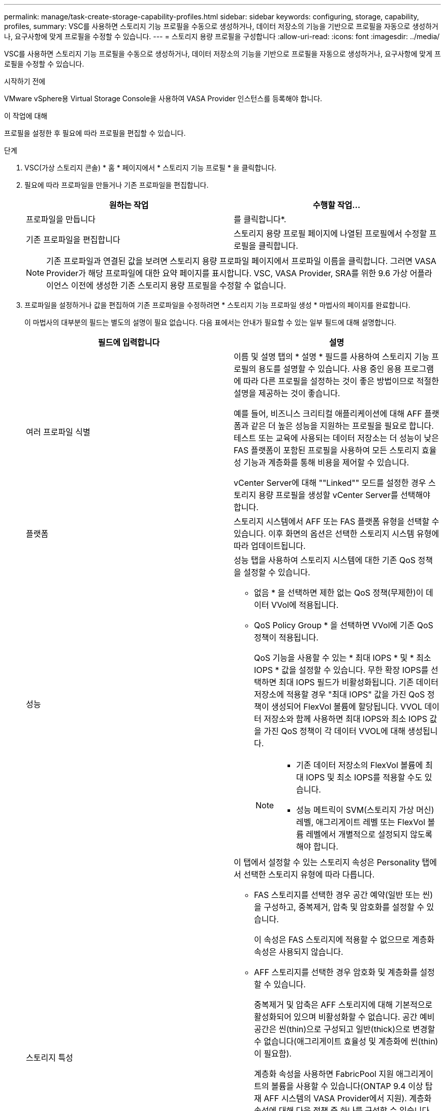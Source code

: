 ---
permalink: manage/task-create-storage-capability-profiles.html 
sidebar: sidebar 
keywords: configuring, storage, capability, profiles, 
summary: VSC를 사용하면 스토리지 기능 프로필을 수동으로 생성하거나, 데이터 저장소의 기능을 기반으로 프로필을 자동으로 생성하거나, 요구사항에 맞게 프로필을 수정할 수 있습니다. 
---
= 스토리지 용량 프로필을 구성합니다
:allow-uri-read: 
:icons: font
:imagesdir: ../media/


[role="lead"]
VSC를 사용하면 스토리지 기능 프로필을 수동으로 생성하거나, 데이터 저장소의 기능을 기반으로 프로필을 자동으로 생성하거나, 요구사항에 맞게 프로필을 수정할 수 있습니다.

.시작하기 전에
VMware vSphere용 Virtual Storage Console을 사용하여 VASA Provider 인스턴스를 등록해야 합니다.

.이 작업에 대해
프로필을 설정한 후 필요에 따라 프로필을 편집할 수 있습니다.

.단계
. VSC(가상 스토리지 콘솔) * 홈 * 페이지에서 * 스토리지 기능 프로필 * 을 클릭합니다.
. 필요에 따라 프로파일을 만들거나 기존 프로파일을 편집합니다.
+
[cols="1a,1a"]
|===
| 원하는 작업 | 수행할 작업... 


 a| 
프로파일을 만듭니다
 a| 
를 클릭합니다image:../media/create-icon.gif[""]*.



 a| 
기존 프로파일을 편집합니다
 a| 
스토리지 용량 프로필 페이지에 나열된 프로필에서 수정할 프로필을 클릭합니다.

|===
+
[NOTE]
====
기존 프로파일과 연결된 값을 보려면 스토리지 용량 프로파일 페이지에서 프로파일 이름을 클릭합니다. 그러면 VASA Provider가 해당 프로파일에 대한 요약 페이지를 표시합니다. VSC, VASA Provider, SRA를 위한 9.6 가상 어플라이언스 이전에 생성한 기존 스토리지 용량 프로필을 수정할 수 없습니다.

====
. 프로파일을 설정하거나 값을 편집하여 기존 프로파일을 수정하려면 * 스토리지 기능 프로파일 생성 * 마법사의 페이지를 완료합니다.
+
이 마법사의 대부분의 필드는 별도의 설명이 필요 없습니다. 다음 표에서는 안내가 필요할 수 있는 일부 필드에 대해 설명합니다.

+
[cols="1a,1a"]
|===
| 필드에 입력합니다 | 설명 


 a| 
여러 프로파일 식별
 a| 
이름 및 설명 탭의 * 설명 * 필드를 사용하여 스토리지 기능 프로필의 용도를 설명할 수 있습니다. 사용 중인 응용 프로그램에 따라 다른 프로필을 설정하는 것이 좋은 방법이므로 적절한 설명을 제공하는 것이 좋습니다.

예를 들어, 비즈니스 크리티컬 애플리케이션에 대해 AFF 플랫폼과 같은 더 높은 성능을 지원하는 프로필을 필요로 합니다. 테스트 또는 교육에 사용되는 데이터 저장소는 더 성능이 낮은 FAS 플랫폼이 포함된 프로필을 사용하여 모든 스토리지 효율성 기능과 계층화를 통해 비용을 제어할 수 있습니다.

vCenter Server에 대해 ""Linked"" 모드를 설정한 경우 스토리지 용량 프로필을 생성할 vCenter Server를 선택해야 합니다.



 a| 
플랫폼
 a| 
스토리지 시스템에서 AFF 또는 FAS 플랫폼 유형을 선택할 수 있습니다. 이후 화면의 옵션은 선택한 스토리지 시스템 유형에 따라 업데이트됩니다.



 a| 
성능
 a| 
성능 탭을 사용하여 스토리지 시스템에 대한 기존 QoS 정책을 설정할 수 있습니다.

** 없음 * 을 선택하면 제한 없는 QoS 정책(무제한)이 데이터 VVol에 적용됩니다.
** QoS Policy Group * 을 선택하면 VVol에 기존 QoS 정책이 적용됩니다.
+
QoS 기능을 사용할 수 있는 * 최대 IOPS * 및 * 최소 IOPS * 값을 설정할 수 있습니다. 무한 확장 IOPS를 선택하면 최대 IOPS 필드가 비활성화됩니다. 기존 데이터 저장소에 적용할 경우 "최대 IOPS" 값을 가진 QoS 정책이 생성되어 FlexVol 볼륨에 할당됩니다. VVOL 데이터 저장소와 함께 사용하면 최대 IOPS와 최소 IOPS 값을 가진 QoS 정책이 각 데이터 VVOL에 대해 생성됩니다.

+
[NOTE]
====
*** 기존 데이터 저장소의 FlexVol 볼륨에 최대 IOPS 및 최소 IOPS를 적용할 수도 있습니다.
*** 성능 메트릭이 SVM(스토리지 가상 머신) 레벨, 애그리게이트 레벨 또는 FlexVol 볼륨 레벨에서 개별적으로 설정되지 않도록 해야 합니다.


====




 a| 
스토리지 특성
 a| 
이 탭에서 설정할 수 있는 스토리지 속성은 Personality 탭에서 선택한 스토리지 유형에 따라 다릅니다.

** FAS 스토리지를 선택한 경우 공간 예약(일반 또는 씬)을 구성하고, 중복제거, 압축 및 암호화를 설정할 수 있습니다.
+
이 속성은 FAS 스토리지에 적용할 수 없으므로 계층화 속성은 사용되지 않습니다.

** AFF 스토리지를 선택한 경우 암호화 및 계층화를 설정할 수 있습니다.
+
중복제거 및 압축은 AFF 스토리지에 대해 기본적으로 활성화되어 있으며 비활성화할 수 없습니다. 공간 예비 공간은 씬(thin)으로 구성되고 일반(thick)으로 변경할 수 없습니다(애그리게이트 효율성 및 계층화에 씬(thin)이 필요함).

+
계층화 속성을 사용하면 FabricPool 지원 애그리게이트의 볼륨을 사용할 수 있습니다(ONTAP 9.4 이상 탑재 AFF 시스템의 VASA Provider에서 지원). 계층화 속성에 대해 다음 정책 중 하나를 구성할 수 있습니다.

** 모두: 패브릭 풀의 사용 여부에 관계없이 FlexVol 볼륨에서 이 스토리지 용량 프로필을 사용할 수 있습니다
** None(없음): 볼륨 데이터가 용량 계층으로 이동되는 것을 방지합니다
** 스냅샷 전용: 액티브 파일 시스템과 연결되지 않은 볼륨 스냅샷 복사본의 사용자 데이터 블록을 용량 계층으로 이동합니다
** 자동: 스냅샷 복사본 및 액티브 파일 시스템의 콜드 사용자 데이터 블록을 용량 계층으로 이동합니다


|===
. 요약 * 페이지에서 선택 사항을 검토한 다음 * 확인 * 을 클릭합니다.
+
프로파일을 생성한 후 스토리지 매핑 페이지로 돌아가 어떤 프로파일이 어떤 데이터 저장소와 일치하는지 확인할 수 있습니다.


